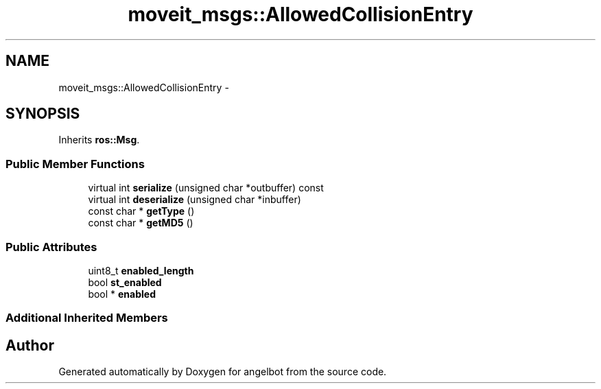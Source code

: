 .TH "moveit_msgs::AllowedCollisionEntry" 3 "Sat Jul 9 2016" "angelbot" \" -*- nroff -*-
.ad l
.nh
.SH NAME
moveit_msgs::AllowedCollisionEntry \- 
.SH SYNOPSIS
.br
.PP
.PP
Inherits \fBros::Msg\fP\&.
.SS "Public Member Functions"

.in +1c
.ti -1c
.RI "virtual int \fBserialize\fP (unsigned char *outbuffer) const "
.br
.ti -1c
.RI "virtual int \fBdeserialize\fP (unsigned char *inbuffer)"
.br
.ti -1c
.RI "const char * \fBgetType\fP ()"
.br
.ti -1c
.RI "const char * \fBgetMD5\fP ()"
.br
.in -1c
.SS "Public Attributes"

.in +1c
.ti -1c
.RI "uint8_t \fBenabled_length\fP"
.br
.ti -1c
.RI "bool \fBst_enabled\fP"
.br
.ti -1c
.RI "bool * \fBenabled\fP"
.br
.in -1c
.SS "Additional Inherited Members"


.SH "Author"
.PP 
Generated automatically by Doxygen for angelbot from the source code\&.
